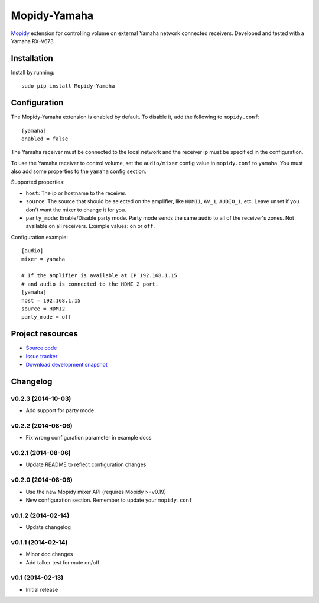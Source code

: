 *************
Mopidy-Yamaha
*************

.. image:: https://img.shields.io/pypi/v/Mopidy-Yamaha.svg?style=flat
    :target: https://pypi.python.org/pypi/Mopidy-Yamaha/
    :alt: Latest PyPI version

.. image:: https://img.shields.io/pypi/dm/Mopidy-Yamaha.svg?style=flat
    :target: https://pypi.python.org/pypi/Mopidy-Yamaha/
    :alt: Number of PyPI downloads

.. image:: https://img.shields.io/travis/knutz3n/mopidy-yamaha/master.png?style=flat
    :target: https://travis-ci.org/mopidy/mopidy-yamaha
    :alt: Travis CI build status

.. image:: https://img.shields.io/coveralls/knutz3n/mopidy-yamaha/master.svg?style=flat
   :target: https://coveralls.io/r/knutz3n/mopidy-yamaha?branch=master
   :alt: Test coverage

`Mopidy <http://www.mopidy.com/>`_ extension for controlling volume on
external Yamaha network connected receivers. Developed and tested with a Yamaha RX-V673.


Installation
============

Install by running::

    sudo pip install Mopidy-Yamaha


Configuration
=============

The Mopidy-Yamaha extension is enabled by default. To disable it, add the
following to ``mopidy.conf``::

    [yamaha]
    enabled = false

The Yamaha receiver must be connected to the local network and the receiver ip
must be specified in the configuration.

To use the Yamaha receiver to control volume, set the ``audio/mixer`` config
value in ``mopidy.conf`` to ``yamaha``. You must also add some
properties to the ``yamaha`` config section.

Supported properties:

- ``host``: The ip or hostname to the receiver.

- ``source``: The source that should be selected on the amplifier, like
  ``HDMI1``, ``AV_1``, ``AUDIO_1``, etc. Leave unset if you don't want
  the mixer to change it for you.

- ``party_mode``: Enable/Disable party mode. Party mode sends the same audio to
  all of the receiver's zones. Not available on all receivers.
  Example values: ``on`` or ``off``.

Configuration example::

    [audio]
    mixer = yamaha

    # If the amplifier is available at IP 192.168.1.15
    # and audio is connected to the HDMI 2 port.
    [yamaha]
    host = 192.168.1.15
    source = HDMI2
    party_mode = off


Project resources
=================

- `Source code <https://github.com/knutz3n/mopidy-yamaha>`_
- `Issue tracker <https://github.com/knutz3n/mopidy-yamaha/issues>`_
- `Download development snapshot <https://github.com/knutz3n/mopidy-yamaha/tarball/master#egg=Mopidy-Yamaha-dev>`_


Changelog
=========

v0.2.3 (2014-10-03)
-------------------
- Add support for party mode

v0.2.2 (2014-08-06)
-------------------
- Fix wrong configuration parameter in example docs

v0.2.1 (2014-08-06)
-------------------

- Update README to reflect configuration changes

v0.2.0 (2014-08-06)
-------------------

- Use the new Mopidy mixer API (requires Mopidy >=v0.19)
- New configuration section. Remember to update your ``mopidy.conf``

v0.1.2 (2014-02-14)
-------------------

- Update changelog

v0.1.1 (2014-02-14)
-------------------

- Minor doc changes
- Add talker test for mute on/off

v0.1 (2014-02-13)
-----------------

- Initial release
